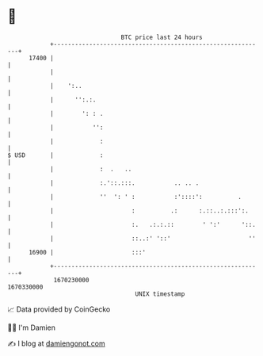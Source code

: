 * 👋

#+begin_example
                                   BTC price last 24 hours                    
               +------------------------------------------------------------+ 
         17400 |                                                            | 
               |                                                            | 
               |    ':..                                                    | 
               |      '':.:.                                                | 
               |        ': : .                                              | 
               |           '':                                              | 
               |             :                                              | 
   $ USD       |             :                                              | 
               |             :  .   ..                                      | 
               |             :.'::.:::.           .. .. .                   | 
               |             ''  ': ' :           :'::::':          .       | 
               |                      :          .:      :.::..:.:::':.     | 
               |                      :.   .:.:.::        ' ':'      '::.   | 
               |                      ::..:' '::'                      ''   | 
         16900 |                      :::'                                  | 
               +------------------------------------------------------------+ 
                1670230000                                        1670330000  
                                       UNIX timestamp                         
#+end_example
📈 Data provided by CoinGecko

🧑‍💻 I'm Damien

✍️ I blog at [[https://www.damiengonot.com][damiengonot.com]]
